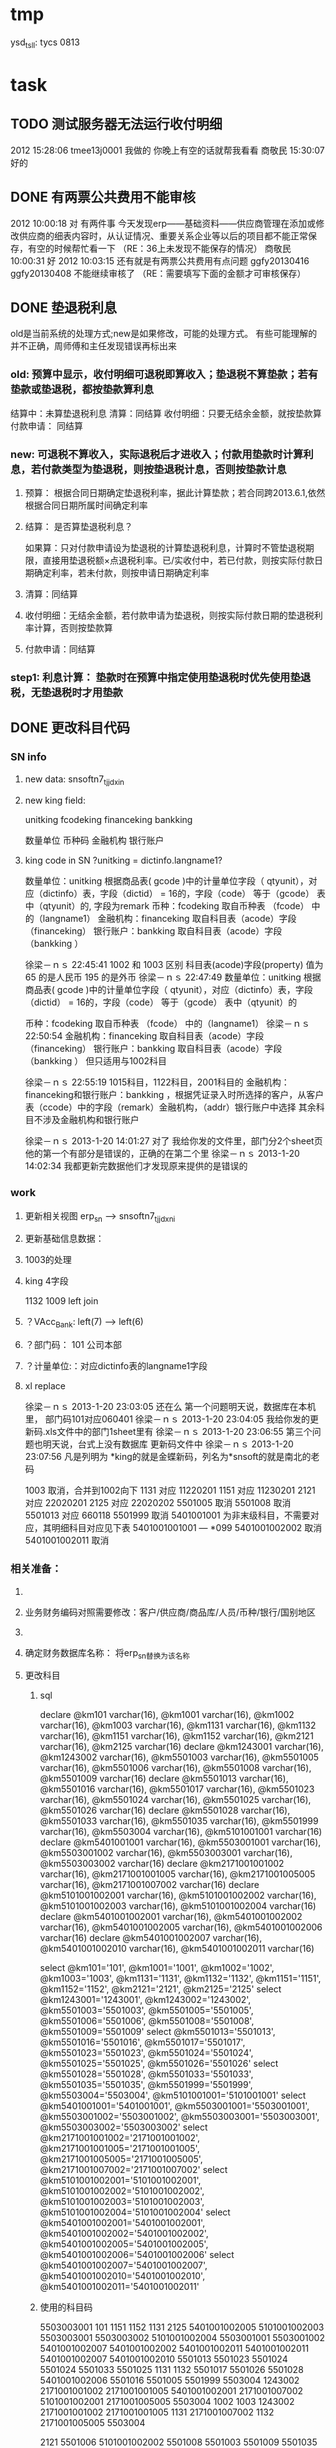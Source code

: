 * tmp
ysd_tsll: tycs 0813

* task
** TODO 测试服务器无法运行收付明细
2012  15:28:06
tmee13j0001 我做的
你晚上有空的话就帮我看看
商敬民  15:30:07
好的
** DONE 有两票公共费用不能审核
2012  10:00:18
对 有两件事 
今天发现erp——基础资料——供应商管理在添加或修改供应商的细表内容时，从认证情况、重要关系企业等以后的项目都不能正常保存，有空的时候帮忙看一下  （RE：36上未发现不能保存的情况）
商敬民  10:00:31
好
2012  10:03:15
还有就是有两票公共费用有点问题 ggfy20130416 ggfy20130408 不能继续审核了  （RE：需要填写下面的金额才可审核保存）
** DONE 垫退税利息
old是当前系统的处理方式;new是如果修改，可能的处理方式。
有些可能理解的并不正确，周师傅和主任发现错误再标出来
*** old: 预算中显示，收付明细可退税即算收入；垫退税不算垫款；若有垫款或垫退税，都按垫款算利息
     结算中：未算垫退税利息
     清算：同结算
     收付明细：只要无结余金额，就按垫款算
     付款申请： 同结算

*** new: 可退税不算收入，实际退税后才进收入；付款用垫款时计算利息，若付款类型为垫退税，则按垫退税计息，否则按垫款计息
**** 预算： 根据合同日期确定垫退税利率，据此计算垫款；若合同跨2013.6.1,依然根据合同日期所属时间确定利率
**** 结算： 是否算垫退税利息？
如果算：只对付款申请设为垫退税的计算垫退税利息，计算时不管垫退税期限，直接用垫退税额×点退税利率。已/实收付中，若已付款，则按实际付款日期确定利率，若未付款，则按申请日期确定利率
**** 清算：同结算
**** 收付明细：无结余金额，若付款申请为垫退税，则按实际付款日期的垫退税利率计算，否则按垫款算
**** 付款申请：同结算

*** step1: 利息计算： 垫款时在预算中指定使用垫退税时优先使用垫退税，无垫退税时才用垫款
** DONE 更改科目代码
*** SN info
**** new data: snsoftn7_tjjdxin
**** new king field:
unitking	fcodeking	financeking	bankking

数量单位	币种码	金融机构	银行账户

**** king code in SN ?unitking = dictinfo.langname1?
数量单位：unitking 根据商品表( gcode )中的计量单位字段（ qtyunit），对应（dictinfo）表，字段（dictid） = 16的，字段（code） 等于（gcode） 表中（qtyunit）的, 字段为remark
币种：fcodeking 取自币种表 （fcode） 中的（langname1）
金融机构：financeking 取自科目表（acode）字段（financeking）
银行账户：bankking 取自科目表（acode）字段（bankking ）



徐梁－ｎｓ  22:45:41
1002 和 1003 区别
科目表(acode)字段(property) 值为 65 的是人民币
                                                 195 的是外币 
徐梁－ｎｓ  22:47:49
数量单位：unitking 根据商品表( gcode )中的计量单位字段（ qtyunit），对应（dictinfo）表，字段（dictid） = 16的，字段（code） 等于（gcode） 表中（qtyunit）的

币种：fcodeking 取自币种表 （fcode） 中的（langname1）
徐梁－ｎｓ  22:50:54
金融机构：financeking 取自科目表（acode）字段（financeking）
银行账户：bankking 取自科目表（acode）字段（bankking ）
但只适用与1002科目

徐梁－ｎｓ  22:55:19
1015科目，1122科目，2001科目的
金融机构：financeking和银行账户：bankking ，根据凭证录入时所选择的客户，从客户表（ccode）中的字段（remark）金融机构，（addr）银行账户中选择
其余科目不涉及金融机构和银行账户


徐梁－ｎｓ 2013-1-20 14:01:27
对了
我给你发的文件里，部门分2个sheet页
他的第一个有部分是错误的，正确的在第二个里
徐梁－ｎｓ 2013-1-20 14:02:34
我都更新完数据他们才发现原来提供的是错误的

*** work
**** 更新相关视图 erp_sn --> snsoftn7_tjjdxni
**** 更新基础信息数据： 
**** 1003的处理
**** king 4字段
1132 1009
left join 
**** ？VAcc_Bank: left(7) ---> left(6)
**** ？部门码： 101 公司本部
**** ？计量单位:：对应dictinfo表的langname1字段
**** xl replace
徐梁－ｎｓ 2013-1-20 23:03:05
还在么
第一个问题明天说，数据库在本机里，
部门码101对应060401
徐梁－ｎｓ 2013-1-20 23:04:05
我给你发的更新码.xls文件中的部门1sheet里有
徐梁－ｎｓ 2013-1-20 23:06:55
第三个问题也明天说，台式上没有数据库
更新码文件中
徐梁－ｎｓ 2013-1-20 23:07:56
凡是列明为 *king的就是金蝶新码，列名为*snsoft的就是南北的老码

1003  取消，合并到1002向下
1131  对应  11220201
1151  对应  11230201
2121  对应  22020201
2125  对应  22020202
5501005  取消
5501008  取消
5501013  对应  660118
5501999  取消
5401001001  为非末级科目，不需要对应，其明细科目对应见下表 5401001001001 --- *099
5401001002002  取消 
5401001002011  取消

*** 相关准备：
**** 
**** 业务财务编码对照需要修改：客户/供应商/商品库/人员/币种/银行/国别地区
**** 
**** 确定财务数据库名称： 将erp_sn替换为该名称
**** 更改科目
***** sql
declare @km101 varchar(16), @km1001 varchar(16), @km1002 varchar(16), @km1003 varchar(16), @km1131 varchar(16), @km1132 varchar(16), @km1151 varchar(16), @km1152 varchar(16), @km2121 varchar(16), @km2125 varchar(16)
declare @km1243001 varchar(16), @km1243002 varchar(16), @km5501003 varchar(16), @km5501005 varchar(16), @km5501006 varchar(16), @km5501008 varchar(16), @km5501009 varchar(16)
declare @km5501013 varchar(16), @km5501016 varchar(16), @km5501017 varchar(16), @km5501023 varchar(16), @km5501024 varchar(16), @km5501025 varchar(16), @km5501026 varchar(16)
declare @km5501028 varchar(16), @km5501033 varchar(16), @km5501035 varchar(16), @km5501999 varchar(16), @km5503004 varchar(16), @km5101001001 varchar(16)
declare @km5401001001 varchar(16), @km5503001001 varchar(16), @km5503001002 varchar(16), @km5503003001 varchar(16), @km5503003002 varchar(16)
declare @km2171001001002 varchar(16), @km2171001001005 varchar(16), @km2171001005005 varchar(16), @km2171001007002 varchar(16)
declare @km5101001002001 varchar(16), @km5101001002002 varchar(16), @km5101001002003 varchar(16), @km5101001002004 varchar(16)
declare @km5401001002001 varchar(16), @km5401001002002 varchar(16), @km5401001002005 varchar(16), @km5401001002006 varchar(16)
declare @km5401001002007 varchar(16), @km5401001002010 varchar(16), @km5401001002011 varchar(16)

select @km101='101', @km1001='1001', @km1002='1002', @km1003='1003', @km1131='1131', @km1132='1132', @km1151='1151', @km1152='1152', @km2121='2121', @km2125='2125'
select @km1243001='1243001', @km1243002='1243002', @km5501003='5501003', @km5501005='5501005', @km5501006='5501006', @km5501008='5501008', @km5501009='5501009'
select @km5501013='5501013', @km5501016='5501016', @km5501017='5501017', @km5501023='5501023', @km5501024='5501024', @km5501025='5501025', @km5501026='5501026'
select @km5501028='5501028', @km5501033='5501033', @km5501035='5501035', @km5501999='5501999', @km5503004='5503004', @km5101001001='5101001001'
select @km5401001001='5401001001', @km5503001001='5503001001', @km5503001002='5503001002', @km5503003001='5503003001', @km5503003002='5503003002'
select @km2171001001002='2171001001002', @km2171001001005='2171001001005', @km2171001005005='2171001005005', @km2171001007002='2171001007002'
select @km5101001002001='5101001002001', @km5101001002002='5101001002002', @km5101001002003='5101001002003', @km5101001002004='5101001002004'
select @km5401001002001='5401001002001', @km5401001002002='5401001002002', @km5401001002005='5401001002005', @km5401001002006='5401001002006'
select @km5401001002007='5401001002007', @km5401001002010='5401001002010', @km5401001002011='5401001002011'

***** 使用的科目码
5503003001
101
1151
1152
1131
2125
5401001002005
5101001002003
5503003001
5503003002
5101001002004
5503001001
5503001002
5401001002007
5401001002002
5401001002011
5401001002011
5401001002007
5401001002010
5501013
5501023
5501024
5501024
5501033
5501025
1131
1132
5501017
5501026
5501028
5401001002006
5501016
5501005
5501999
5503004
1243002
2171001001002
2171001001005
5401001002001
2171001007002
5101001002001
2171001005005
5503004
1002
1003
1243002
2171001001002
2171001001005
1131
2171001007002
1132
2171001005005
5503004

2121
5501006
5101001002002
5501008
5501003
5501009
5501035
1001 现金
5401001001
1243001
5101001001
2171001005005
5401001001
5101001001
2171001005005

***** 排重后的科目码
101
1001
1002
1003
1131
1132
1151
1152
2121
2125
1243001
1243002
5501003
5501005
5501006
5501008
5501009
5501013
5501016
5501017
5501023
5501024
5501025
5501026
5501028
5501033
5501035
5501999
5503004
5101001001
5401001001
5503001001
5503001002
5503003001
5503003002
2171001001002
2171001001005
2171001005005
2171001007002
5101001002001
5101001002002
5101001002003
5101001002004
5401001002001
5401001002002
5401001002005
5401001002006
5401001002007
5401001002010
5401001002011

** DONE 在吗 有空帮我看看TMEE12F0104退税额为何未0 : 入库单明细与采购合同明细不对应
   20122012-08-30
   在吗 有空帮我看看TMEE12F0104退税额为何未0
** DONE 12h0102，0096这两票 字段清算审核流程显示为自检——财务 但实际审核流程却是自检-业务经理-事业部长-业务副总-财务 : 重新申请清算后，流程提示就计算正确了
   20122012-08-21 14:29:18
   在吗 有时间帮我看看12h0102，0096这两票 字段清算审核流程显示为自检——财务 但实际审核流程却是自检-业务经理-事业部长-业务副总-财务
** DONE 供应商 增加 延期申请， 以调整有效期，申请后需 合规 审核才能使用，未审核期间视为未生效 : 修改和编译预算单表单，需要使用windows，防止加密后无法打开问题
** DONE 如：延期申请，点完后可以改日期，但提交后自动到合规状态，也就是说随时可改不可控 : 延期申请保存后需要“合规”审核后才能有效；修改提示信息“有效期-->协议有效期”
客户的有效期限（不是协议有效期）没有体现

商敬民  15:59:25
哦，这个比较严重
周  15:59:42
客户有效期、协议有效期能否有延期功能？

客户有效期没有什么意义，不同于供应商有效期
** DONE  付款申请： 增加 审核流程 提示
   CLOSED: [2012-05-20 日 14:32]
** DONE 出口合同的合同号 修改时 能不能修改
   CLOSED: [2012-05-20 日 15:02]
20122012-05-11 17:18:48在吗 20122012-05-11 17:19:18咱们的出口合同的合同号能更改吗 20122012-05-11 17:19:33改完怎么保存不上啊 商敬民2012-05-11 17:20:46忘记了，好像是说要顺序产生的 【提示：此用户正在使用Q+ Web：http://webqq.qq.com/】商敬民2012-05-11 17:21:08是新增合同的时候么？20122012-05-11 17:23:01不是 是变更以后修改 20122012-05-11 17:23:1112I0031
** DONE 业务经历修改
   CLOSED: [2012-05-20 日 15:03]

 周 2012-3-8 10:39:08
出现个问题：八部经理改为焦捷，别的没事，这个改完焦捷只能看自己的
adm  结构  都改了
周 2012-3-8 10:39:28
11h0521
周 2012-3-8 10:39:51
还有：能否将采购审核也加上审核流程提示
周 2012-3-8 10:40:08
jiaoj1   666666

** DONE 修改公告费用查询，申请明细完全没有票号也可以支持
   CLOSED: [2012-02-09 四 11:22]
** DONE 公共费用添加后查询不出: 是因为所有的申请明细都没有填票号的原因
   CLOSED: [2012-01-31 二 09:47]
   ggfy20120130
   ggfy_id = 214
** DONE 科目调整
   CLOSED: [2012-01-16 一 10:19]
5401    主营业务成本    5501    营业费用
5401001002005       保险费      5501006 保险费
5401001002006       修理费      5501035 修理费
5401001002007       运杂费      5501003 运输费
5401001002008       佣金        5501014 佣金支出
5401001002009       样品费      5501015 样品费
5401001002010       检验费      5501009 检验费
5401001002011       保管费      5501008 保管费
将ERP中出口票号下原转生为营业费用的付款凭证转生为对应的主营业务成本科目

将ERP中原转生为5401001002  自营出口  科目的转生凭证转生为5401001002001    销售成本    科目

** DONE 客户： 延期申请可用不必受协议有效期小于当前时间的限制
   CLOSED: [2012-01-14 六 14:09]
** DONE erp客户增加内容：延期申请、协议号
   CLOSED: [2012-01-08 日 23:06]
1.增加【延期申请】按钮
     要求：【客户编码】【中文全称】【英文全称】【协议号】不得修改，其余可以修改
    （如果以上字段存在修改，则新增协议）
2。如果【协议号】存在，则【协议有效期】为必填项，包含在新增、修改等处

** DONE 申请清算前检查是否有未完成付款的公共费用
   CLOSED: [2012-01-04 三 20:57]
奇西公主  15:38:48
ERP中要增加清算条件，若公共费用未完成，则提示不能申请清算。
奇西公主  15:40:34
如：公共费用在已审核未付款状态时，目前允许清算，应改为不能清算。
** DONE 清算列表：进入时不自动加载数据
   CLOSED: [2012-01-04 三 20:57]

** DONE 清算问题20111025
   CLOSED: [2011-12-16 五 16:53]
周  16:18:18
有几个关于清算的问题有时间帮忙改一下：
1.常务副总改为业务副总，只能不变
2.查询：按日期查询 开始日期无下拉菜单，无法设定
3.清算申请条件之一：原条件退税为  已退税 ，现改为已上报即可，并将  已上报  状态做原已退税处理，即视作退税完成
** DONE 客户、供应商编码规范
   CLOSED: [2011-02-16 三 14:26]
*** 需求
客户管理编码规则：
TM+部门码（XX）+人员码（XXX）+K+本人流水号（XXXX）
供应商编码规则：
TM+部门码（XX）+人员码（XXX）+G+本人流水号（XXXX）
自动产生不得编辑
目前已有的全部按照现规则刷新
*** 开发
    部门/人员码不足位数时用0补全
本人流水号：根据库中当前业务员对应记录数+1；如果有删除操作，可能会导致编码冲突
原有数据的编码尚未更新

** DONE 出口合同中增加供货单位编码，以防止同名供应商选择错误
   CLOSED: [2011-02-28 一 09:07]
*** 需求
    出口采购合同： 选择对应进口合同是：货源单位没有编码不好区分
    可能有同名的多条供应商，进口合同维护时不宜区分，可能选择错误
*** 开发
    在进口合同维护中：增加供货单位编码的显示：供货单位changed时刷新
    在出口采购合同的 出口合同选择界面：增加供货单位编码的显示，以区分供应商

** DONE 清算：调账、二级账不参与付款或审核判断
   CLOSED: [2011-02-27 日 00:17]
   周 11:34:30
清算：
1.如果付款是调账，则不参与判断是否有未付款或未审核判断（TMEE10F0549申请清算）
RE: 若为调账、二级帐，则不参与付款或审核判断
2.清算审核流程需要提示，（即申请清算后业务员知道需要何处审核）
RE: 出口清算申请时计算，若预算利润率>实际利润率，则需业务经理-分管副总-常务副总审核后财务审；否则自检后直接到财务审
    进口清算：各级均审，且清算时的计算需要确定是否正常
3.董雁有些问题，你和她直接联系吧，我说不清楚，关于南北改动后ERP报表问题

周 11:52:52
收款齐否：如果已做退税，则不允许修改收汇齐
RE: 这个不好判断，因不是单条操作，而是领单时同时对多个发票号进行操作的。
** DONE 周  15:51:29 进口代理协议--是否提供增值税发票改为必填项
   CLOSED: [2011-02-28 一 09:07]
   RE: 新添加或修改的代理协议会控制必填，如果有已自检而未走完审核流程的，可能会导致无法审核保存

** DONE 周 10:57:26 TMEE10C0213，该票预算利润率=实际利润率，为何还要都审？进位的问题么？
   CLOSED: [2011-03-03 四 09:24]
2.清算审核流程需要提示，（即申请清算后业务员知道需要何处审核）
RE: 出口清算申请时计算，若预算利润率>实际利润率，则需业务经理-分管副总-常务副总审核后财务审；否则自检后直接到财务审
1.？？TMEE10C0213，该票预算利润率=实际利润率，为何还要都审？进位的问题么？

** DONE 周 10:57:26 2.将各界面总会改为总监，呵呵
   CLOSED: [2011-03-07 一 09:12]

** DONE 周 11:10:40 3.业务员收汇填写收汇齐条件：正负100美金，超过则需要财务改（现在为-100~~正无穷）
   CLOSED: [2011-03-31 四 15:20]
** DONE ERP结汇预警更改说明: ? 结汇日期带入是只指：结汇预警查询中
   CLOSED: [2011-03-31 四 15:20]
一、加字段
1.核销退税——核销管理——领单成功后，在点击核销按钮弹出的界面加上两个字段。
a.预计结汇日期（完成结汇的期限）：必填项，并作为业务财务管理——结汇预警界面中过期天数的数据来源，取消预算单中的结汇期限作为结汇预警中过期天数的数据来源。
b.预算结汇期限：数据结果由预算单中的结汇期限带入。
2.业务财务管理——结汇预警界面增加过期天数，方便操作人员查询预警信息。
二、结汇日期带入
若领取核销单以后并未核销(即核销处为空),则有条件将预算单中结汇日期带入：条件：1.已存在核销单且状态≥核销则带入。核销单退回或注销均视作核销处为空即不做结汇预警处理。
        2.若无核销单，则结汇期限为空，结汇预警处不处理即不报警。
        3.票号为2010年（含2010年）以后的做结汇预警处理，2009年以前（含2009年）不做处理。
** 发票打印  出运收货人  不能打印完全
   日期:2011-3-31
周 13:46:13
发票打印  出运收货人  不能打印完全
TMEE11C0066
只能打印到
** CANCELED 更新ysd中得客户，但客户表中的已是正确的了
     重新生成合同
   CLOSED: [2010-12-06 一 13:40]
   select dlxy_id,tdkh.kh_zwqc,tdkh.kh_zwdz,kh_dh,kh_lxr
     from tddlxy Left outer join tdkh on dlxy_bdlfid=kh_id
     where dlxy_id = 122
   update TDysd set kh_zwqc = '汤玉晶' where ysd_id = 13572

   select *
     from TDysd
       left join TDckht on ckht_id=ysd_htid
       left join TDdlxy on dlxy_id = ckht_dlxyid
     where ysd_id = 13572
